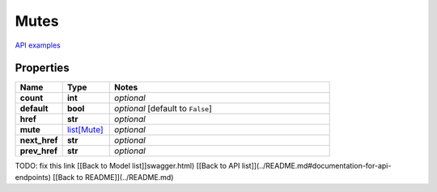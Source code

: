 Mutes
#########

`API examples <../../teamcity_models/Mutes.html>`_

Properties
----------
.. list-table::
   :widths: 15 15 70
   :header-rows: 1

   * - Name
     - Type
     - Notes
   * - **count**
     - **int**
     - `optional` 
   * - **default**
     - **bool**
     - `optional` [default to ``False``]
   * - **href**
     - **str**
     - `optional` 
   * - **mute**
     -  `list[Mute] <./Mute.html>`_
     - `optional` 
   * - **next_href**
     - **str**
     - `optional` 
   * - **prev_href**
     - **str**
     - `optional` 


TODO: fix this link
[[Back to Model list]]swagger.html) [[Back to API list]](../README.md#documentation-for-api-endpoints) [[Back to README]](../README.md)


